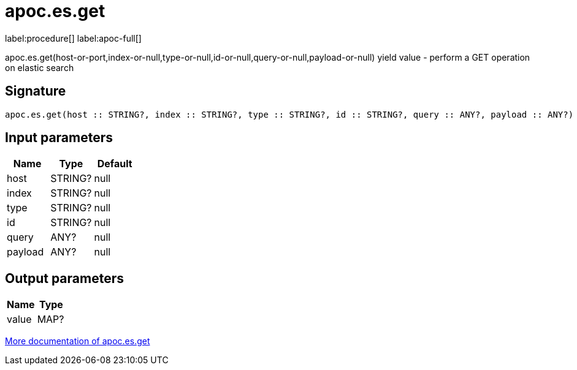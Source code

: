 ////
This file is generated by DocsTest, so don't change it!
////

= apoc.es.get
:description: This section contains reference documentation for the apoc.es.get procedure.

label:procedure[] label:apoc-full[]

[.emphasis]
apoc.es.get(host-or-port,index-or-null,type-or-null,id-or-null,query-or-null,payload-or-null) yield value - perform a GET operation on elastic search

== Signature

[source]
----
apoc.es.get(host :: STRING?, index :: STRING?, type :: STRING?, id :: STRING?, query :: ANY?, payload :: ANY?) :: (value :: MAP?)
----

== Input parameters
[.procedures, opts=header]
|===
| Name | Type | Default 
|host|STRING?|null
|index|STRING?|null
|type|STRING?|null
|id|STRING?|null
|query|ANY?|null
|payload|ANY?|null
|===

== Output parameters
[.procedures, opts=header]
|===
| Name | Type 
|value|MAP?
|===

xref::database-integration/elasticsearch.adoc[More documentation of apoc.es.get,role=more information]

